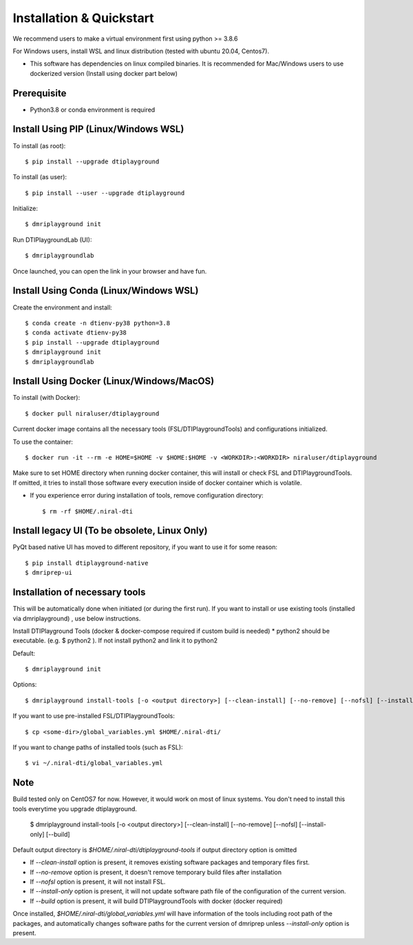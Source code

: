 Installation & Quickstart
============================

We recommend users to make a virtual environment first using python >= 3.8.6

For Windows users, install WSL and linux distribution (tested with ubuntu 20.04, Centos7).

* This software has dependencies on linux compiled binaries. It is recommended for Mac/Windows users to use dockerized version (Install using docker part below)


Prerequisite
~~~~~~~~~~~~~~~~~~~~~

* Python3.8 or conda environment is required

Install Using PIP (Linux/Windows WSL)
~~~~~~~~~~~~~~~~~~~~~~~~~~~~~~~~~~~~~~~~~~~~


To install (as root)::

  $ pip install --upgrade dtiplayground

To install (as user)::

  $ pip install --user --upgrade dtiplayground

Initialize::

    $ dmriplayground init

Run DTIPlaygroundLab (UI)::

    $ dmriplaygroundlab

Once launched, you can open the link in your browser and have fun.

.. image:: _static/dtilab_viewer_tract.png


Install Using Conda (Linux/Windows WSL)
~~~~~~~~~~~~~~~~~~~~~~~~~~~~~~~~~~~~~~~~~

Create the environment and install::

    $ conda create -n dtienv-py38 python=3.8
    $ conda activate dtienv-py38
    $ pip install --upgrade dtiplayground
    $ dmriplayground init
    $ dmriplaygroundlab



Install Using Docker (Linux/Windows/MacOS)
~~~~~~~~~~~~~~~~~~~~~~~~~~~~~~~~~~~~~~~~~~~~~~

To install (with Docker)::
    
    $ docker pull niraluser/dtiplayground


Current docker image contains all the necessary tools (FSL/DTIPlaygroundTools) and configurations initialized.

To use the container::

    $ docker run -it --rm -e HOME=$HOME -v $HOME:$HOME -v <WORKDIR>:<WORKDIR> niraluser/dtiplayground

Make sure to set HOME directory when running docker container, this will install or check FSL and DTIPlaygroundTools. If omitted, it tries to install those software every execution inside of docker container which is volatile.

* If you experience error during installation of tools, remove configuration directory::

    $ rm -rf $HOME/.niral-dti


Install legacy UI (To be obsolete, Linux Only)
~~~~~~~~~~~~~~~~~~~~~~~~~~~~~~~~~~~~~~~~~~~~~~~~~~~~~~

PyQt based native UI has moved to different repository, if you want to use it for some reason::

    $ pip install dtiplayground-native
    $ dmriprep-ui


Installation of necessary tools
~~~~~~~~~~~~~~~~~~~~~~~~~~~~~~~~~~~

This will be automatically done when initiated (or during the first run). If you want to install or use existing tools (installed via dmriplayground) , use below instructions.

Install DTIPlayground Tools (docker & docker-compose required if custom build is needed) 
* python2 should be executable. (e.g. $ python2 ). If not install python2 and link it to python2 

Default::

    $ dmriplayground init

Options::

    $ dmriplayground install-tools [-o <output directory>] [--clean-install] [--no-remove] [--nofsl] [--install-only] [--build]


If you want to use pre-installed FSL/DTIPlaygroundTools::

    $ cp <some-dir>/global_variables.yml $HOME/.niral-dti/

If you want to change paths of installed tools (such as FSL)::

    $ vi ~/.niral-dti/global_variables.yml


Note
~~~~
Build tested only on CentOS7 for now. However, it would work on most of linux systems. You don't need to install this tools everytime you upgrade dtiplayground.

    $ dmriplayground install-tools [-o <output directory>] [--clean-install] [--no-remove] [--nofsl] [--install-only] [--build]

Default output directory is `$HOME/.niral-dti/dtiplayground-tools` if output directory option is omitted

* If `--clean-install` option is present, it removes existing software packages and temporary files first.
* If `--no-remove` option is present, it doesn't remove temporary build files after installation
* If `--nofsl` option is present, it will not install FSL.
* If `--install-only` option is present, it will not update software path file of the configuration of the current version.
* If `--build` option is present, it will build DTIPlaygroundTools with docker (docker required)

Once installed, `$HOME/.niral-dti/global_variables.yml` will have information of the tools including root path of the packages, and automatically changes software paths for the current version of dmriprep unless `--install-only` option is present.


